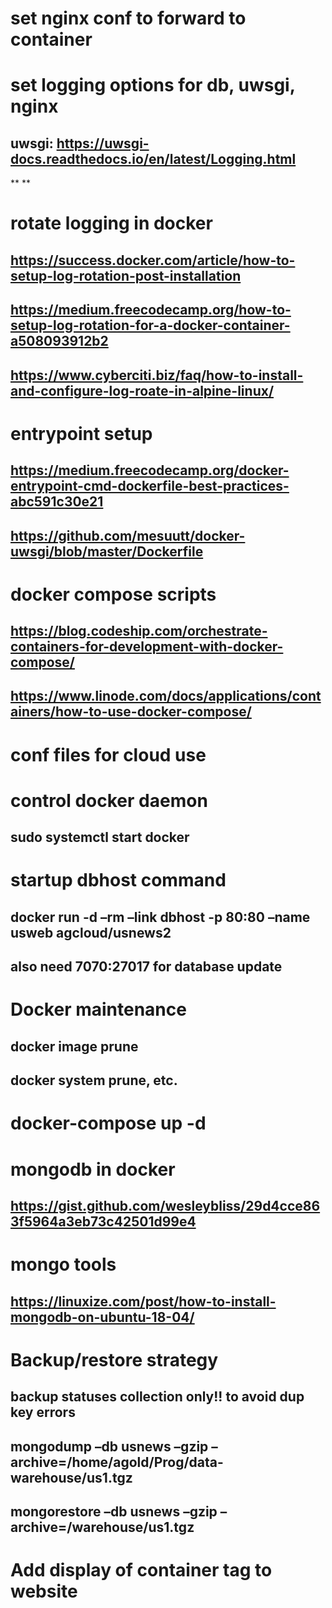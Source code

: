 * set nginx conf to forward to container
* set logging options for db, uwsgi, nginx
** uwsgi: https://uwsgi-docs.readthedocs.io/en/latest/Logging.html
**
**
* rotate logging in docker
** https://success.docker.com/article/how-to-setup-log-rotation-post-installation
** https://medium.freecodecamp.org/how-to-setup-log-rotation-for-a-docker-container-a508093912b2
** https://www.cyberciti.biz/faq/how-to-install-and-configure-log-roate-in-alpine-linux/
* entrypoint setup
** https://medium.freecodecamp.org/docker-entrypoint-cmd-dockerfile-best-practices-abc591c30e21
** https://github.com/mesuutt/docker-uwsgi/blob/master/Dockerfile
* docker compose scripts
** https://blog.codeship.com/orchestrate-containers-for-development-with-docker-compose/
** https://www.linode.com/docs/applications/containers/how-to-use-docker-compose/
* conf files for cloud use
* control docker daemon
** sudo systemctl start docker
* startup dbhost command
** docker run -d --rm --link dbhost -p 80:80 --name usweb agcloud/usnews2
** also need 7070:27017 for database update
* Docker maintenance
** docker image prune
** docker system prune, etc.
* docker-compose up -d
* mongodb in docker
** https://gist.github.com/wesleybliss/29d4cce863f5964a3eb73c42501d99e4
* mongo tools
** https://linuxize.com/post/how-to-install-mongodb-on-ubuntu-18-04/
* Backup/restore strategy
** backup statuses collection only!! to avoid dup key errors
** mongodump --db usnews --gzip --archive=/home/agold/Prog/data-warehouse/us1.tgz
** mongorestore --db usnews --gzip --archive=/warehouse/us1.tgz
* Add display of container tag to website
